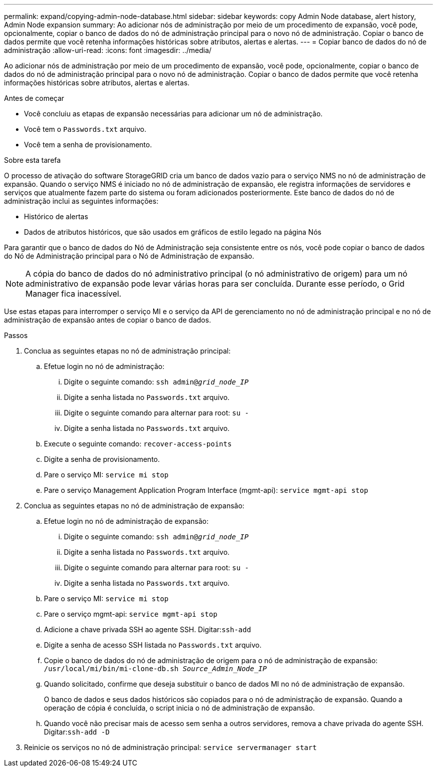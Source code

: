 ---
permalink: expand/copying-admin-node-database.html 
sidebar: sidebar 
keywords: copy Admin Node database, alert history, Admin Node expansion 
summary: Ao adicionar nós de administração por meio de um procedimento de expansão, você pode, opcionalmente, copiar o banco de dados do nó de administração principal para o novo nó de administração.  Copiar o banco de dados permite que você retenha informações históricas sobre atributos, alertas e alertas. 
---
= Copiar banco de dados do nó de administração
:allow-uri-read: 
:icons: font
:imagesdir: ../media/


[role="lead"]
Ao adicionar nós de administração por meio de um procedimento de expansão, você pode, opcionalmente, copiar o banco de dados do nó de administração principal para o novo nó de administração.  Copiar o banco de dados permite que você retenha informações históricas sobre atributos, alertas e alertas.

.Antes de começar
* Você concluiu as etapas de expansão necessárias para adicionar um nó de administração.
* Você tem o `Passwords.txt` arquivo.
* Você tem a senha de provisionamento.


.Sobre esta tarefa
O processo de ativação do software StorageGRID cria um banco de dados vazio para o serviço NMS no nó de administração de expansão.  Quando o serviço NMS é iniciado no nó de administração de expansão, ele registra informações de servidores e serviços que atualmente fazem parte do sistema ou foram adicionados posteriormente.  Este banco de dados do nó de administração inclui as seguintes informações:

* Histórico de alertas
* Dados de atributos históricos, que são usados em gráficos de estilo legado na página Nós


Para garantir que o banco de dados do Nó de Administração seja consistente entre os nós, você pode copiar o banco de dados do Nó de Administração principal para o Nó de Administração de expansão.


NOTE: A cópia do banco de dados do nó administrativo principal (o nó administrativo de origem) para um nó administrativo de expansão pode levar várias horas para ser concluída.  Durante esse período, o Grid Manager fica inacessível.

Use estas etapas para interromper o serviço MI e o serviço da API de gerenciamento no nó de administração principal e no nó de administração de expansão antes de copiar o banco de dados.

.Passos
. Conclua as seguintes etapas no nó de administração principal:
+
.. Efetue login no nó de administração:
+
... Digite o seguinte comando: `ssh admin@_grid_node_IP_`
... Digite a senha listada no `Passwords.txt` arquivo.
... Digite o seguinte comando para alternar para root: `su -`
... Digite a senha listada no `Passwords.txt` arquivo.


.. Execute o seguinte comando: `recover-access-points`
.. Digite a senha de provisionamento.
.. Pare o serviço MI: `service mi stop`
.. Pare o serviço Management Application Program Interface (mgmt-api): `service mgmt-api stop`


. Conclua as seguintes etapas no nó de administração de expansão:
+
.. Efetue login no nó de administração de expansão:
+
... Digite o seguinte comando: `ssh admin@_grid_node_IP_`
... Digite a senha listada no `Passwords.txt` arquivo.
... Digite o seguinte comando para alternar para root: `su -`
... Digite a senha listada no `Passwords.txt` arquivo.


.. Pare o serviço MI: `service mi stop`
.. Pare o serviço mgmt-api: `service mgmt-api stop`
.. Adicione a chave privada SSH ao agente SSH.  Digitar:``ssh-add``
.. Digite a senha de acesso SSH listada no `Passwords.txt` arquivo.
.. Copie o banco de dados do nó de administração de origem para o nó de administração de expansão: `/usr/local/mi/bin/mi-clone-db.sh _Source_Admin_Node_IP_`
.. Quando solicitado, confirme que deseja substituir o banco de dados MI no nó de administração de expansão.
+
O banco de dados e seus dados históricos são copiados para o nó de administração de expansão.  Quando a operação de cópia é concluída, o script inicia o nó de administração de expansão.

.. Quando você não precisar mais de acesso sem senha a outros servidores, remova a chave privada do agente SSH.  Digitar:``ssh-add -D``


. Reinicie os serviços no nó de administração principal: `service servermanager start`

